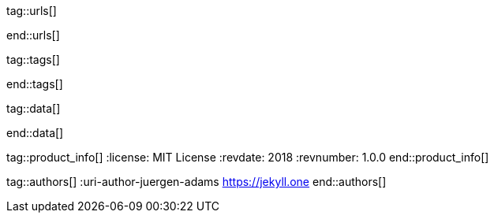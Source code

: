 // ~/document_base_folder/000_includes
//  Asciidoc attribute includes:                 attributes.asciidoc
// -----------------------------------------------------------------------------


// URLs - Internal references and/or sources on the Internet
// -----------------------------------------------------------------------------
tag::urls[]

:bootstrap-home:                                  https://getbootstrap.com/
:bs_doc_components_modal:                         https://getbootstrap.com/docs/4.3/components/modal/

:bootswatch-home:                                 https://bootswatch.com/
:bootswatch-api:                                  https://bootswatch.com/help/#api

:mdb-home:                                        https://mdbootstrap.com/
:mdb-bs-modals:                                   https://mdbootstrap.com/docs/jquery/modals/basic/
:mdb-bs-modals-legacy:                            https://mdbootstrap.com/legacy/4.3.2/?page=javascript/modals

:w3org-css-spec:                                  https://www.w3.org/Style/CSS/specs.en.html
:w3schools-css-tutorial:                          https://www.w3schools.com/css/default.asp

:fontawesome-home:                                https://fontawesome.com/
:fontawesome-icons:                               https://fontawesome.com/icons?d=gallery
:fontawesome-get-started:                         https://fontawesome.com/get-started

:mdi-home:                                        https://materialdesignicons.com/
:mdi-icons-sheatsheet:                            https://cdn.materialdesignicons.com/3.3.92/

:iconify-home:                                    https://iconify.design/
:iconify-icon-sets:                               https://iconify.design/icon-sets/
:iconify-medical-icons:                           https://iconify.design/icon-sets/medical-icon/
:iconify-brand-icons:                             https://iconify.design/icon-sets/logos/

:jekyll-one-core-doc-color-scheme:                https://support.jekyll-one.com/user_guide/core/color_scheme

:light-gallery-license:                           http://sachinchoolur.github.io/lightGallery/docs/license.html

:asciidoctor-extensions-lab:                      https://github.com/asciidoctor/asciidoctor-extensions-lab
:asciidoctor-extensions-use-extension:            https://github.com/asciidoctor/asciidoctor-extensions-lab#using-an-extension
:asciidoctor-user-manual-extensions:              http://asciidoctor.org/docs/user-manual/#extensions

:roundtrip_data_slider_picker:                    /pages/public/start/roundtrip/data_slider_picker
:roundtrip_image_headers:                         /pages/public/start/roundtrip/image_header
:roundtrip_image_headers:                         /pages/public/start/roundtrip/image_header

:roundtrip-readme-first:                          /pages/public/start/read_me_first/
:roundtrip-present-images:                        /pages/public/start/roundtrip/present_images/
:roundtrip-present-videos:                        /pages/public/start/roundtrip/present_videos/
:roundtrip-cards:                                 /pages/public/start/roundtrip/cards/
:roundtrip-typography:                            /pages/public/start/roundtrip/typography/
:roundtrip-asciidoc-extensions:                   /pages/public/start/roundtrip/asciidoc_extensions/
:roundtrip-extended-modals:                       /pages/public/start/roundtrip/modals/
:roundtrip-icon-fonts:                            /pages/public/start/roundtrip/mdi_icon_font/
:roundtrip-responsive-tables:                     /pages/public/start/roundtrip/responsive_tables/
:roundtrip-themes:                                /pages/public/start/roundtrip/themes/
:roundtrip-search-engine:                         /pages/public/start/roundtrip/search_engine/

:github-gist-home:                                https://gist.github.com/
:asciidoc-extensions-gist-example:                https://gist.github.com/mojavelinux/5546622

:previewer-emoji:                                 /pages/private/previewer/twitter_emoji/
:previewer-theme:                                 /pages/public/previewer/theme/
:previewer-mdi:                                   /pages/private/previewer/mdi_font/

:kickstarter-web-in-a-day:                        /pages/public/start/kickstarter/web_in_a_day/intro/
end::urls[]

// Tags - Asciidoc attributes used internally
// -----------------------------------------------------------------------------
tag::tags[]

:window:                                          window="blank"
:no-clipboard:                                    noclip
:figure-caption:                                  Figure
:images-dir:                                      pages/roundtrip
:y:                                               icon:check[role="green"]
:n:                                               icon:times[role="red"]
:c:                                               icon:file-alt[role="blue"]
:beginner:                                        icon:battery-quarter[role="md-blue"]
:inter:                                           icon:battery-half[role="md-blue"]
:advanced:                                        icon:battery-full[role="md-blue"]
:emdash:                                          &#8212;
:bullet:                                          &bull;
:bigbullet:                                       &#9679;
:bigbigbullet:                                    &#11044;
:dot:                                             &#46;
:dotdot:                                          &#46;&#46;
:middot:                                          &middot;

end::tags[] 

// Data - Data elements for Asciidoctor extensions
// -----------------------------------------------------------------------------
tag::data[]

:data-images-standalone:                          "pages/roundtrip/100_present_images/lightbox-image-1.jpg, Golden Gate Bridge with San Francisco in distance, pages/roundtrip/100_present_images/lightbox-image-2.jpg, Forest with mountains behind"
:data-images-group:                               "pages/roundtrip/100_present_images/lightbox-image-1.jpg, Golden Gate Bridge with San Francisco in distance, pages/roundtrip/100_present_images/lightbox-image-2.jpg, Forest with mountains behind"

end::data[]


// Product - Document (e.g release) information
// -----------------------------------------------------------------------------
tag::product_info[]
:license:                                         MIT License
:revdate:                                         2018
:revnumber:                                       1.0.0
end::product_info[]


// Author - Author information
// -----------------------------------------------------------------------------
tag::authors[]
:uri-author-juergen-adams                         https://jekyll.one
end::authors[]
